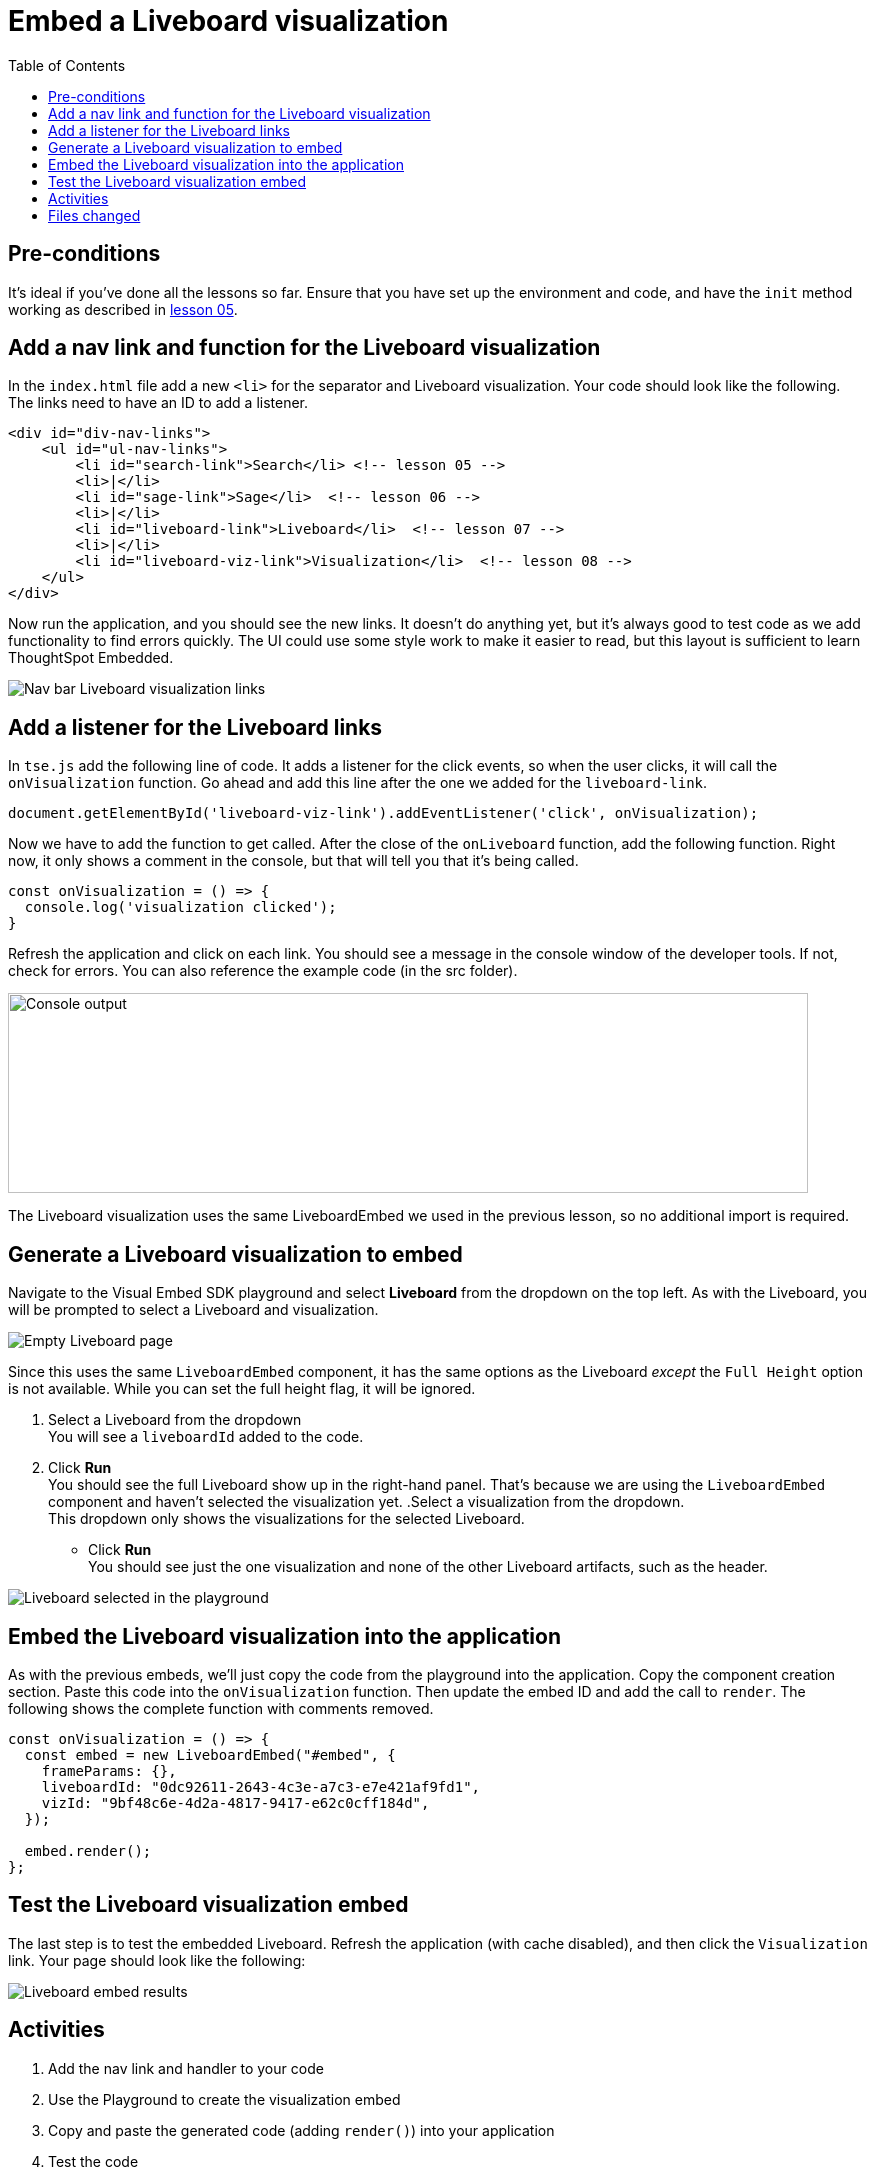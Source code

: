 = Embed a Liveboard visualization
:toc: true
:toclevels: 3

:page-title: Lesson 8 - Embed a Liveboard Visualization
:page-pageid: tse-fundamentals_lesson-08
:page-description: In this lesson we'll embed a single visualization from a Liveboard using the `LiveboardEmbed` component.

== Pre-conditions

It's ideal if you've done all the lessons so far. Ensure that you have set up the environment and code, and have the `init` method working as described in xref:tse-fundamentals-lesson-05.adoc[lesson 05].


== Add a nav link and function for the Liveboard visualization

In the `index.html` file add a new `<li>` for the separator and Liveboard visualization. Your code should look like the following. The links need to have an ID to add a listener.

[source,html]
----
<div id="div-nav-links">
    <ul id="ul-nav-links">
        <li id="search-link">Search</li> <!-- lesson 05 -->
        <li>|</li>
        <li id="sage-link">Sage</li>  <!-- lesson 06 -->
        <li>|</li>
        <li id="liveboard-link">Liveboard</li>  <!-- lesson 07 -->
        <li>|</li>
        <li id="liveboard-viz-link">Visualization</li>  <!-- lesson 08 -->
    </ul>
</div>
----

Now run the application, and you should see the new links. It doesn't do anything yet, but it's always good to test code as we add functionality to find errors quickly. The UI could use some style work to make it easier to read, but this layout is sufficient to learn ThoughtSpot Embedded.

[.widthAuto]
[.bordered]
image:images/tutorials/tse-fundamentals/lesson-08-new-viz-link.png[Nav bar Liveboard visualization links]

== Add a listener for the Liveboard links

In `tse.js` add the following line of code. It adds a listener for the click events, so when the user clicks, it will call the `onVisualization` function. Go ahead and add this line after the one we added for the `liveboard-link`.

[source,javascript]
----
document.getElementById('liveboard-viz-link').addEventListener('click', onVisualization);
----

Now we have to add the function to get called. After the close of the `onLiveboard` function, add the following function. Right now, it only shows a comment in the console, but that will tell you that it's being called.

[source,javascript]
----
const onVisualization = () => {
  console.log('visualization clicked');
}
----

Refresh the application and click on each link. You should see a message in the console window of the developer tools. If not, check for errors. You can also reference the example code (in the src folder).

[.widthAuto]
[.bordered]
image:images/tutorials/tse-fundamentals/lesson-08-visualization-console.png[Console output, width=800px, height=200px]

The Liveboard visualization uses the same LiveboardEmbed we used in the previous lesson, so no additional import is required.

== Generate a Liveboard visualization to embed

Navigate to the Visual Embed SDK playground and select *Liveboard* from the dropdown on the top left. As with the Liveboard, you will be prompted to select a Liveboard and visualization.

[.widthAuto]
[.bordered]
image:images/tutorials/tse-fundamentals/lesson-08-empty-visualization.png[Empty Liveboard page]

Since this uses the same `LiveboardEmbed` component, it has the same options as the Liveboard _except_ the `Full Height` option is not available. While you can set the full height flag, it will be ignored.

. Select a Liveboard from the dropdown +
You will see a `liveboardId` added to the code.
. Click *Run* +
You should see the full Liveboard show up in the right-hand panel. That's because we are using the `LiveboardEmbed` component and haven't selected the visualization yet.
.Select a visualization from the dropdown. +
This dropdown only shows the visualizations for the selected Liveboard.
* Click *Run* +
You should see just the one visualization and none of the other Liveboard artifacts, such as the header.

[.widthAuto]
[.bordered]
image:images/tutorials/tse-fundamentals/lesson-08-liveboard-viz-selected.png[Liveboard selected in the playground]

== Embed the Liveboard visualization into the application

As with the previous embeds, we'll just copy the code from the playground into the application. Copy the component creation section. Paste this code into the `onVisualization` function. Then update the embed ID and add the call to `render`. The following shows the complete function with comments removed.

[source,javascript]
----
const onVisualization = () => {
  const embed = new LiveboardEmbed("#embed", {
    frameParams: {},
    liveboardId: "0dc92611-2643-4c3e-a7c3-e7e421af9fd1",
    vizId: "9bf48c6e-4d2a-4817-9417-e62c0cff184d",
  });

  embed.render();
};
----

== Test the Liveboard visualization embed

The last step is to test the embedded Liveboard. Refresh the application (with cache disabled), and then click the `Visualization` link. Your page should look like the following:

image::images/tutorials/tse-fundamentals/lesson-08-visualization-embed-results.png[Liveboard embed results]

== Activities

1. Add the nav link and handler to your code
2. Use the Playground to create the visualization embed
3. Copy and paste the generated code (adding `render()`) into your application
4. Test the code

If you run into problems, you can look at the code in the `src` folder in this section.

== Files changed

* index.html
* tse.js

xref:tse-fundamentals-lesson-07.adoc[< prev] | xref:tse-fundamentals-lesson-09.adoc[next >]
